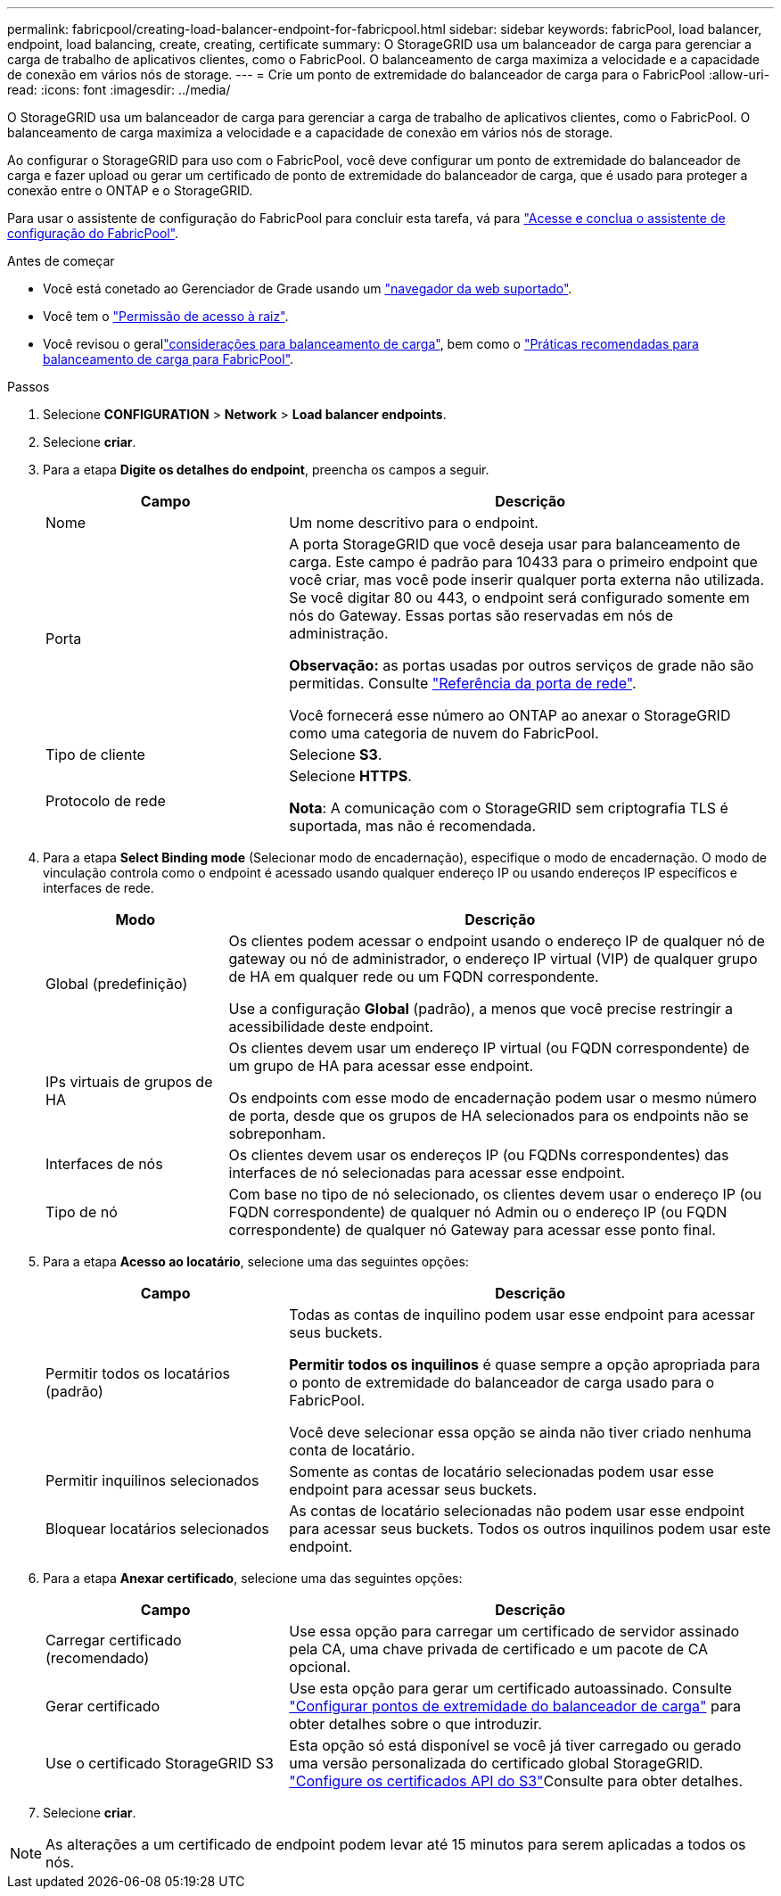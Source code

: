 ---
permalink: fabricpool/creating-load-balancer-endpoint-for-fabricpool.html 
sidebar: sidebar 
keywords: fabricPool, load balancer, endpoint, load balancing, create, creating, certificate 
summary: O StorageGRID usa um balanceador de carga para gerenciar a carga de trabalho de aplicativos clientes, como o FabricPool. O balanceamento de carga maximiza a velocidade e a capacidade de conexão em vários nós de storage. 
---
= Crie um ponto de extremidade do balanceador de carga para o FabricPool
:allow-uri-read: 
:icons: font
:imagesdir: ../media/


[role="lead"]
O StorageGRID usa um balanceador de carga para gerenciar a carga de trabalho de aplicativos clientes, como o FabricPool. O balanceamento de carga maximiza a velocidade e a capacidade de conexão em vários nós de storage.

Ao configurar o StorageGRID para uso com o FabricPool, você deve configurar um ponto de extremidade do balanceador de carga e fazer upload ou gerar um certificado de ponto de extremidade do balanceador de carga, que é usado para proteger a conexão entre o ONTAP e o StorageGRID.

Para usar o assistente de configuração do FabricPool para concluir esta tarefa, vá para link:use-fabricpool-setup-wizard-steps.html["Acesse e conclua o assistente de configuração do FabricPool"].

.Antes de começar
* Você está conetado ao Gerenciador de Grade usando um link:../admin/web-browser-requirements.html["navegador da web suportado"].
* Você tem o link:../admin/admin-group-permissions.html["Permissão de acesso à raiz"].
* Você revisou o gerallink:../admin/managing-load-balancing.html["considerações para balanceamento de carga"], bem como o link:best-practices-for-load-balancing.html["Práticas recomendadas para balanceamento de carga para FabricPool"].


.Passos
. Selecione *CONFIGURATION* > *Network* > *Load balancer endpoints*.
. Selecione *criar*.
. Para a etapa *Digite os detalhes do endpoint*, preencha os campos a seguir.
+
[cols="1a,2a"]
|===
| Campo | Descrição 


 a| 
Nome
 a| 
Um nome descritivo para o endpoint.



 a| 
Porta
 a| 
A porta StorageGRID que você deseja usar para balanceamento de carga. Este campo é padrão para 10433 para o primeiro endpoint que você criar, mas você pode inserir qualquer porta externa não utilizada. Se você digitar 80 ou 443, o endpoint será configurado somente em nós do Gateway. Essas portas são reservadas em nós de administração.

*Observação:* as portas usadas por outros serviços de grade não são permitidas. Consulte link:../network/internal-grid-node-communications.html["Referência da porta de rede"].

Você fornecerá esse número ao ONTAP ao anexar o StorageGRID como uma categoria de nuvem do FabricPool.



 a| 
Tipo de cliente
 a| 
Selecione *S3*.



 a| 
Protocolo de rede
 a| 
Selecione *HTTPS*.

*Nota*: A comunicação com o StorageGRID sem criptografia TLS é suportada, mas não é recomendada.

|===
. Para a etapa *Select Binding mode* (Selecionar modo de encadernação), especifique o modo de encadernação. O modo de vinculação controla como o endpoint é acessado usando qualquer endereço IP ou usando endereços IP específicos e interfaces de rede.
+
[cols="1a,3a"]
|===
| Modo | Descrição 


 a| 
Global (predefinição)
 a| 
Os clientes podem acessar o endpoint usando o endereço IP de qualquer nó de gateway ou nó de administrador, o endereço IP virtual (VIP) de qualquer grupo de HA em qualquer rede ou um FQDN correspondente.

Use a configuração *Global* (padrão), a menos que você precise restringir a acessibilidade deste endpoint.



 a| 
IPs virtuais de grupos de HA
 a| 
Os clientes devem usar um endereço IP virtual (ou FQDN correspondente) de um grupo de HA para acessar esse endpoint.

Os endpoints com esse modo de encadernação podem usar o mesmo número de porta, desde que os grupos de HA selecionados para os endpoints não se sobreponham.



 a| 
Interfaces de nós
 a| 
Os clientes devem usar os endereços IP (ou FQDNs correspondentes) das interfaces de nó selecionadas para acessar esse endpoint.



 a| 
Tipo de nó
 a| 
Com base no tipo de nó selecionado, os clientes devem usar o endereço IP (ou FQDN correspondente) de qualquer nó Admin ou o endereço IP (ou FQDN correspondente) de qualquer nó Gateway para acessar esse ponto final.

|===
. Para a etapa *Acesso ao locatário*, selecione uma das seguintes opções:
+
[cols="1a,2a"]
|===
| Campo | Descrição 


 a| 
Permitir todos os locatários (padrão)
 a| 
Todas as contas de inquilino podem usar esse endpoint para acessar seus buckets.

*Permitir todos os inquilinos* é quase sempre a opção apropriada para o ponto de extremidade do balanceador de carga usado para o FabricPool.

Você deve selecionar essa opção se ainda não tiver criado nenhuma conta de locatário.



 a| 
Permitir inquilinos selecionados
 a| 
Somente as contas de locatário selecionadas podem usar esse endpoint para acessar seus buckets.



 a| 
Bloquear locatários selecionados
 a| 
As contas de locatário selecionadas não podem usar esse endpoint para acessar seus buckets. Todos os outros inquilinos podem usar este endpoint.

|===
. Para a etapa *Anexar certificado*, selecione uma das seguintes opções:
+
[cols="1a,2a"]
|===
| Campo | Descrição 


 a| 
Carregar certificado (recomendado)
 a| 
Use essa opção para carregar um certificado de servidor assinado pela CA, uma chave privada de certificado e um pacote de CA opcional.



 a| 
Gerar certificado
 a| 
Use esta opção para gerar um certificado autoassinado. Consulte link:../admin/configuring-load-balancer-endpoints.html["Configurar pontos de extremidade do balanceador de carga"] para obter detalhes sobre o que introduzir.



 a| 
Use o certificado StorageGRID S3
 a| 
Esta opção só está disponível se você já tiver carregado ou gerado uma versão personalizada do certificado global StorageGRID. link:../admin/configuring-custom-server-certificate-for-storage-node.html["Configure os certificados API do S3"]Consulte para obter detalhes.

|===
. Selecione *criar*.



NOTE: As alterações a um certificado de endpoint podem levar até 15 minutos para serem aplicadas a todos os nós.

